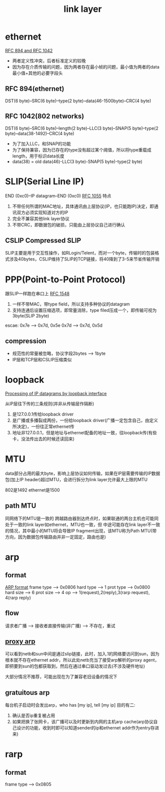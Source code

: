 #+TITLE: link layer
#+STARTUP: indent
* ethernet
[[file:~/study-record/img/frame_format_RFC1042_RFC894.gif][RFC 894 and RFC 1042]]
- 两者定义性冲突，后者标准定义的较晚
- 因为存在介质传输的问题，因为两者存在最小帧的问题，最小值为两者的data最小值+其他的必要字段头
** RFC 894(ethernet)
DST(6 byte)--SRC(6 byte)--type(2 byte)--data(46-1500byte)--CRC(4 byte)
** RFC 1042(802 networks)
DST(6 byte)--SRC(6 byte)--length(2 byte)--LLC(3 byte)--SNAP(5 byte)--type(2 byte)--data(38-1492)--CRC(4 byte)
- 为了加入LLC，和SNAP的功能
- 为了保持兼容，因为已存在的type没有超过某个阈值，所以将type重载成length，用于标识data长度
- data(38) = old data(46)-LLC(3 byte)-SNAP(5 byte)-type(2 byte)
* SLIP(Serial Line IP)
END (0xc0)--IP datagram--END (0xc0)
[[file:~/study-record/img/slip_encapsulation.gif][RFC 1055]]
特点
1. 不带任何所谓的MAC地址，具体通讯由上层协议(IP，也只能跑IP)决定，即通讯双方必须实现知道对方的IP
2. 完全不兼容其他link layer协议
3. 不带CRC，即数据包的破损，只能由上层协议自己进行确认
** CSLIP Compressed SLIP
SLIP主要是用于交互性操作，如RLogin/Telent，而对一个byte，传输时的包装格式涉及40bytes，CSLIP维持了SLIP的TCP链接，将40降到了3-5来节省传输开销
* PPP(Point-to-Point Protocol)
跟SLIP一样跑在串口上
[[file:~/study-record/img/ppp_frame.gif][RFC 1548]]
1. 一样不带MAC，带type field，所以支持多种协议的datagram
2. 支持连通后设置压缩选项，即常量消除，type filed压成一个，即传输可视为3byte(SLIP 2byte)
escae:
0x7e --> 0x7d, 0x5e
0x7d --> 0x7d, 0x5d
** compression
- 规范性的常量被忽略，协议字段2bytes --> 1byte
- IP层和TCP层和CSLIP压缩类似
* loopback
[[file:~/study-record/img/Processing of IP datagrams by loopback interface.gif][Processing of IP datagrams by loopback interface]]

从IP层往下传的三条规则(并非从传输层作隔断)
1. 是127.0.0.1传给loopback driver
2. 是广播或多播裂成两份，一份给loopback driver(广播一定包含自己，由定义所决定)，一份往正常ethernet传
3. 地址非127.0.0.1，但是地址与ethernet配备的地址一致，往loopback传(有些卡，没法传出去的时候还读回来)
* MTU
data部分占用的最大byte，影响上层协议如何传输，如果在IP层需要传输的IP数据包(加上IP header)超过MTU，会进行拆分为link layer允许最大上限的MTU

802是1492
ethernet是1500
** path MTU
同网络下的MTU是一致的
跨越路由器到达终点时，如果联通的两台主机也可能同处于一致的link layer如ethernet，MTU也一致，但
中途可能存在link layer不一致的情况，其中最小的MTU将会导致IP fragment出现，该MTU称为Path MTU(带方向，因为数据包传输路由并非一定固定，路由也是)
* arp
** format
[[file:../img/arp_frame_format.gif][ARP format]]
frame type --> 0x0806
hard type --> 1
prot type --> 0x0800
hard size --> 6
prot size --> 4
op --> 1(request),2(reply),3(rarp request), 4(rarp reply)
** flow
请求者广播 --> 接收者直接传输(非广播)
          --> 不存在，重试
** [[file:../img/proxy_arp.gif][proxy arp]]
可以看到netb和sun中间是通过slip链接，此时，加入.1的网络要访问到sun，因为根本就不存在ethernet addr，所以此处netb充当了接受arp解析的proxy agent，即把要到sun的包都获取到，然后在通过串口驱动发过去(不涉及硬件地址)

大部分情况不推荐，可能出现在为了兼容老旧设备的情况下
** gratuitous arp
每台机子启动时会发出arp，who has [my ip], tell [my ip]
目的有二:
1. 确认是否ip重复被占用
2. 如果把换了张网卡，该广播可以及时更新到内网的主机arp cache(arp协议自己设计的功能，收到时即可以知道sender的ip和ethernet addr作为entry存进来)
* rarp
** format
frame type --> 0x0805